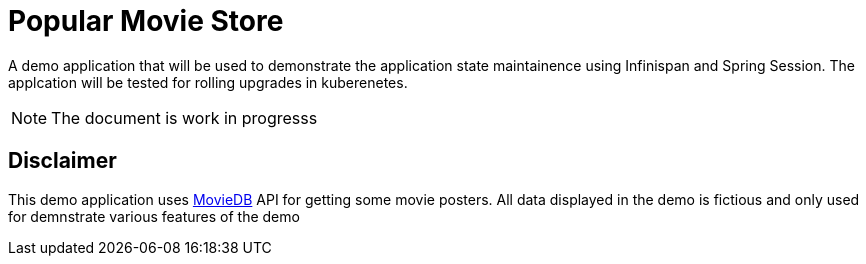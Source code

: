 = Popular Movie Store

A demo application that will be used to demonstrate the application state
maintainence using Infinispan and Spring Session.  The applcation will be
tested for rolling upgrades in kuberenetes.

NOTE: The document is work in progresss

== Disclaimer

This demo application uses https://www.themoviedb.org[MovieDB] API for getting
some movie posters. All data displayed in the demo is fictious and only used
for demnstrate various features of the demo

